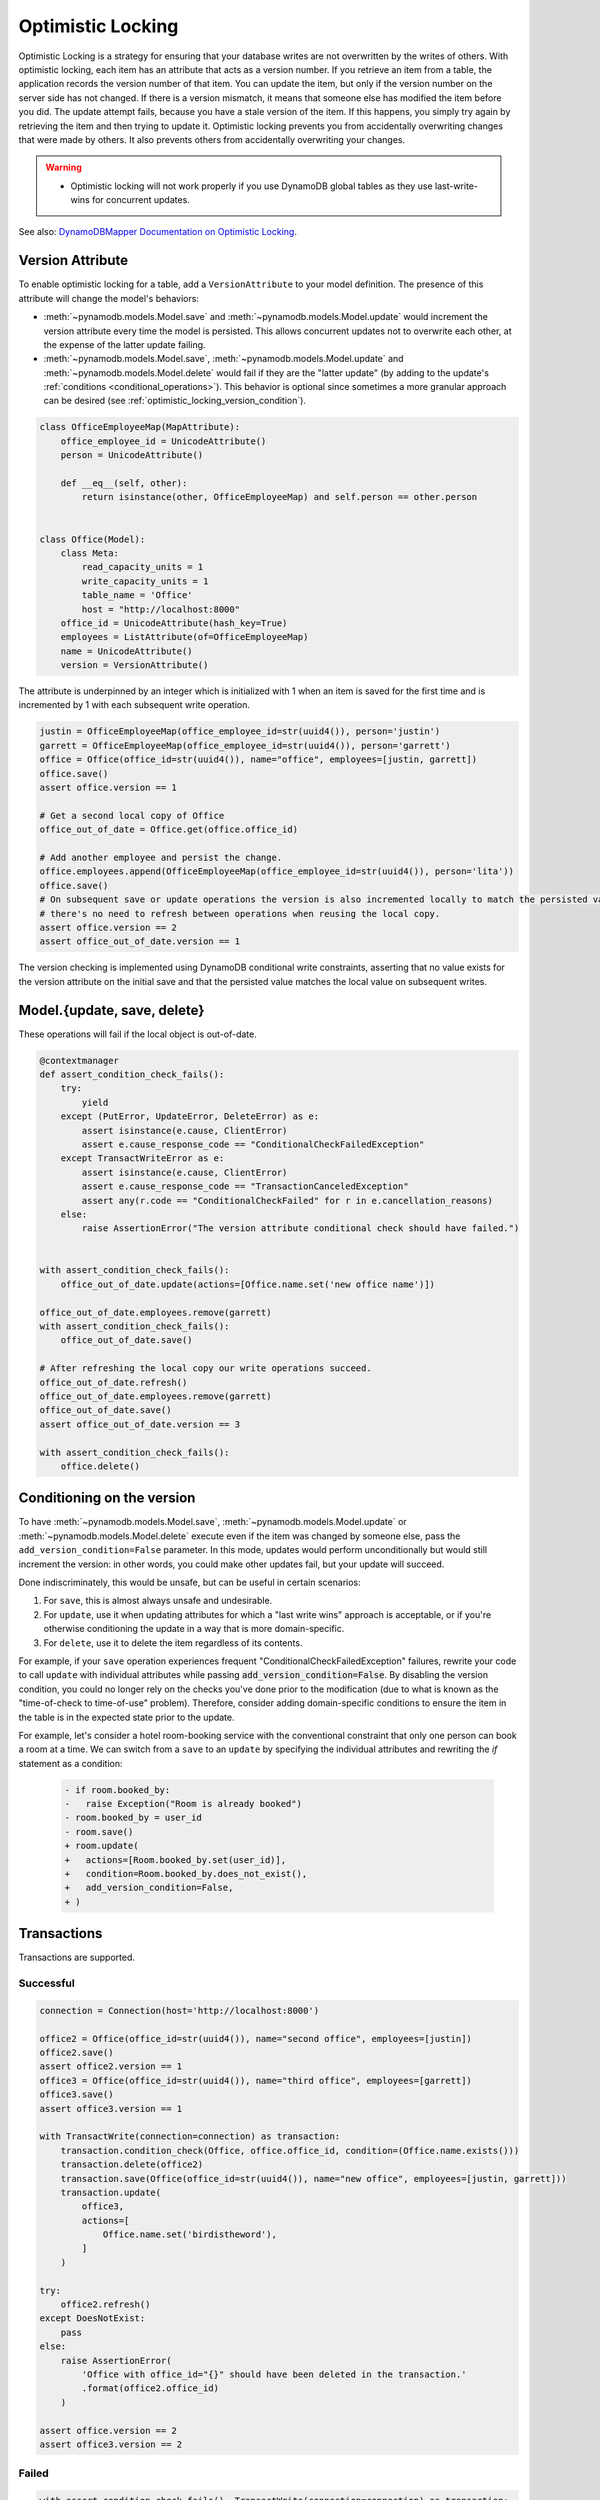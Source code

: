 .. _optimistic_locking:

==================
Optimistic Locking
==================

Optimistic Locking is a strategy for ensuring that your database writes are not overwritten by the writes of others.
With optimistic locking, each item has an attribute that acts as a version number. If you retrieve an item from a
table, the application records the version number of that item. You can update the item, but only if the version number
on the server side has not changed. If there is a version mismatch, it means that someone else has modified the item
before you did. The update attempt fails, because you have a stale version of the item. If this happens, you simply
try again by retrieving the item and then trying to update it. Optimistic locking prevents you from accidentally
overwriting changes that were made by others. It also prevents others from accidentally overwriting your changes.

.. warning:: - Optimistic locking will not work properly if you use DynamoDB global tables as they use last-write-wins for concurrent updates.

See also:
`DynamoDBMapper Documentation on Optimistic Locking <https://docs.aws.amazon.com/amazondynamodb/latest/developerguide/DynamoDBMapper.OptimisticLocking.html>`_.

Version Attribute
-----------------

To enable optimistic locking for a table, add a ``VersionAttribute`` to your model definition. The presence of this
attribute will change the model's behaviors:

* :meth:`~pynamodb.models.Model.save` and :meth:`~pynamodb.models.Model.update` would increment the version attribute
  every time the model is persisted. This allows concurrent updates not to overwrite each other, at the expense
  of the latter update failing.
* :meth:`~pynamodb.models.Model.save`, :meth:`~pynamodb.models.Model.update`
  and :meth:`~pynamodb.models.Model.delete` would fail if they are the "latter update" (by adding to the update's
  :ref:`conditions <conditional_operations>`). This behavior is optional since sometimes a more granular approach
  can be desired (see :ref:`optimistic_locking_version_condition`).

.. code-block:: python

  class OfficeEmployeeMap(MapAttribute):
      office_employee_id = UnicodeAttribute()
      person = UnicodeAttribute()

      def __eq__(self, other):
          return isinstance(other, OfficeEmployeeMap) and self.person == other.person


  class Office(Model):
      class Meta:
          read_capacity_units = 1
          write_capacity_units = 1
          table_name = 'Office'
          host = "http://localhost:8000"
      office_id = UnicodeAttribute(hash_key=True)
      employees = ListAttribute(of=OfficeEmployeeMap)
      name = UnicodeAttribute()
      version = VersionAttribute()

The attribute is underpinned by an integer which is initialized with 1 when an item is saved for the first time
and is incremented by 1 with each subsequent write operation.

.. code-block:: python

  justin = OfficeEmployeeMap(office_employee_id=str(uuid4()), person='justin')
  garrett = OfficeEmployeeMap(office_employee_id=str(uuid4()), person='garrett')
  office = Office(office_id=str(uuid4()), name="office", employees=[justin, garrett])
  office.save()
  assert office.version == 1

  # Get a second local copy of Office
  office_out_of_date = Office.get(office.office_id)

  # Add another employee and persist the change.
  office.employees.append(OfficeEmployeeMap(office_employee_id=str(uuid4()), person='lita'))
  office.save()
  # On subsequent save or update operations the version is also incremented locally to match the persisted value so
  # there's no need to refresh between operations when reusing the local copy.
  assert office.version == 2
  assert office_out_of_date.version == 1

The version checking is implemented using DynamoDB conditional write constraints, asserting that no value exists
for the version attribute on the initial save and that the persisted value matches the local value on subsequent writes.


Model.{update, save, delete}
----------------------------
These operations will fail if the local object is out-of-date.

.. code-block:: python

  @contextmanager
  def assert_condition_check_fails():
      try:
          yield
      except (PutError, UpdateError, DeleteError) as e:
          assert isinstance(e.cause, ClientError)
          assert e.cause_response_code == "ConditionalCheckFailedException"
      except TransactWriteError as e:
          assert isinstance(e.cause, ClientError)
          assert e.cause_response_code == "TransactionCanceledException"
          assert any(r.code == "ConditionalCheckFailed" for r in e.cancellation_reasons)
      else:
          raise AssertionError("The version attribute conditional check should have failed.")


  with assert_condition_check_fails():
      office_out_of_date.update(actions=[Office.name.set('new office name')])

  office_out_of_date.employees.remove(garrett)
  with assert_condition_check_fails():
      office_out_of_date.save()

  # After refreshing the local copy our write operations succeed.
  office_out_of_date.refresh()
  office_out_of_date.employees.remove(garrett)
  office_out_of_date.save()
  assert office_out_of_date.version == 3

  with assert_condition_check_fails():
      office.delete()


.. _optimistic_locking_version_condition:

Conditioning on the version
---------------------------

To have :meth:`~pynamodb.models.Model.save`, :meth:`~pynamodb.models.Model.update` or  :meth:`~pynamodb.models.Model.delete`
execute even if the item was changed by someone else, pass the ``add_version_condition=False`` parameter.
In this mode, updates would perform unconditionally but would still increment the version:
in other words, you could make other updates fail, but your update will succeed.

Done indiscriminately, this would be unsafe, but can be useful in certain scenarios:

#. For ``save``, this is almost always unsafe and undesirable.
#. For ``update``, use it when updating attributes for which a "last write wins" approach is acceptable,
   or if you're otherwise conditioning the update in a way that is more domain-specific.
#. For ``delete``, use it to delete the item regardless of its contents.

For example, if your ``save`` operation experiences frequent "ConditionalCheckFailedException" failures,
rewrite your code to call ``update`` with individual attributes while passing :code:`add_version_condition=False`.
By disabling the version condition, you could no longer rely on the checks you've done prior to the modification (due to
what is known as the "time-of-check to time-of-use" problem). Therefore, consider adding domain-specific conditions
to ensure the item in the table is in the expected state prior to the update.

For example, let's consider a hotel room-booking service with the conventional constraint that only one person
can book a room at a time. We can switch from a ``save`` to an ``update`` by specifying the individual attributes
and rewriting the `if` statement as a condition:

    .. code-block:: diff

        - if room.booked_by:
        -   raise Exception("Room is already booked")
        - room.booked_by = user_id
        - room.save()
        + room.update(
        +   actions=[Room.booked_by.set(user_id)],
        +   condition=Room.booked_by.does_not_exist(),
        +   add_version_condition=False,
        + )

Transactions
------------

Transactions are supported.

Successful
__________

.. code-block:: python

  connection = Connection(host='http://localhost:8000')

  office2 = Office(office_id=str(uuid4()), name="second office", employees=[justin])
  office2.save()
  assert office2.version == 1
  office3 = Office(office_id=str(uuid4()), name="third office", employees=[garrett])
  office3.save()
  assert office3.version == 1

  with TransactWrite(connection=connection) as transaction:
      transaction.condition_check(Office, office.office_id, condition=(Office.name.exists()))
      transaction.delete(office2)
      transaction.save(Office(office_id=str(uuid4()), name="new office", employees=[justin, garrett]))
      transaction.update(
          office3,
          actions=[
              Office.name.set('birdistheword'),
          ]
      )

  try:
      office2.refresh()
  except DoesNotExist:
      pass
  else:
      raise AssertionError(
          'Office with office_id="{}" should have been deleted in the transaction.'
          .format(office2.office_id)
      )

  assert office.version == 2
  assert office3.version == 2

Failed
______

.. code-block:: python

  with assert_condition_check_fails(), TransactWrite(connection=connection) as transaction:
      transaction.save(Office(office.office_id, name='newer name', employees=[]))

  with assert_condition_check_fails(), TransactWrite(connection=connection) as transaction:
      transaction.update(
          Office(office.office_id, name='newer name', employees=[]),
          actions=[Office.name.set('Newer Office Name')]
      )

  with assert_condition_check_fails(), TransactWrite(connection=connection) as transaction:
      transaction.delete(Office(office.office_id, name='newer name', employees=[]))

Batch Operations
----------------
*Unsupported* as they do not support conditional writes.
